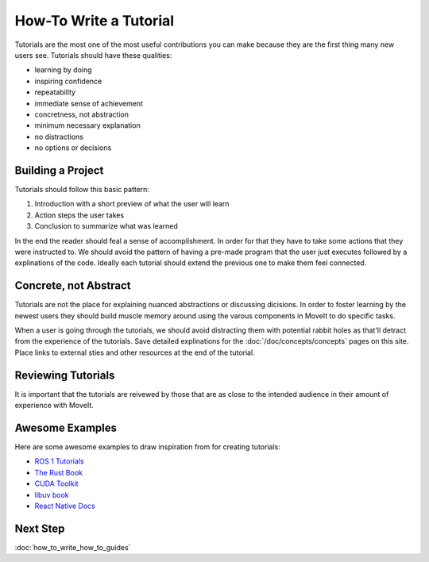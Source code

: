 How-To Write a Tutorial
=======================

Tutorials are the most one of the most useful contributions you can make because they are the first thing many new users see.
Tutorials should have these qualities:

* learning by doing
* inspiring confidence
* repeatability
* immediate sense of achievement
* concretness, not abstraction
* minimum necessary explanation
* no distractions
* no options or decisions

Building a Project
------------------

Tutorials should follow this basic pattern:

1. Introduction with a short preview of what the user will learn
2. Action steps the user takes
3. Conclusion to summarize what was learned

In the end the reader should feal a sense of accomplishment.
In order for that they have to take some actions that they were instructed to.
We should avoid the pattern of having a pre-made program that the user just executes followed by a explinations of the code.
Ideally each tutorial should extend the previous one to make them feel connected.

Concrete, not Abstract
----------------------

Tutorials are not the place for explaining nuanced abstractions or discussing dicisions.
In order to foster learning by the newest users they should build muscle memory around using the varous components in MoveIt to do specific tasks.

When a user is going through the tutorials, we should avoid distracting them with potential rabbit holes as that'll detract from the experience of the tutorials.
Save detailed explinations for the :doc:`/doc/concepts/concepts` pages on this site.
Place links to external sties and other resources at the end of the tutorial.

Reviewing Tutorials
-------------------

It is important that the tutorials are reivewed by those that are as close to the intended audience in their amount of experience with MoveIt.

Awesome Examples
----------------

Here are some awesome examples to draw inspiration from for creating tutorials:

* `ROS 1 Tutorials <http://wiki.ros.org/ROS/Tutorials>`_
* `The Rust Book <https://doc.rust-lang.org/book/>`_
* `CUDA Toolkit <https://docs.nvidia.com/cuda/cuda-c-programming-guide/index.html#introduction>`_
* `libuv book <http://docs.libuv.org/en/v1.x/guide/introduction.html>`_
* `React Native Docs <https://reactnative.dev/docs/getting-started>`_

Next Step
---------

:doc:`how_to_write_how_to_guides`

